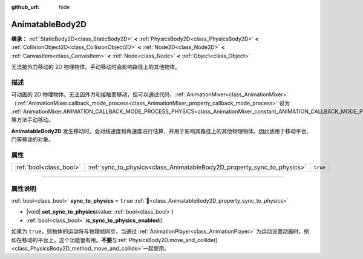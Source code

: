 :github_url: hide

.. DO NOT EDIT THIS FILE!!!
.. Generated automatically from Godot engine sources.
.. Generator: https://github.com/godotengine/godot/tree/4.4/doc/tools/make_rst.py.
.. XML source: https://github.com/godotengine/godot/tree/4.4/doc/classes/AnimatableBody2D.xml.

.. _class_AnimatableBody2D:

AnimatableBody2D
================

**继承：** :ref:`StaticBody2D<class_StaticBody2D>` **<** :ref:`PhysicsBody2D<class_PhysicsBody2D>` **<** :ref:`CollisionObject2D<class_CollisionObject2D>` **<** :ref:`Node2D<class_Node2D>` **<** :ref:`CanvasItem<class_CanvasItem>` **<** :ref:`Node<class_Node>` **<** :ref:`Object<class_Object>`

无法被外力移动的 2D 物理物体。手动移动时会影响路径上的其他物体。

.. rst-class:: classref-introduction-group

描述
----

可动画的 2D 物理物体。无法因外力和接触而移动，但可以通过代码、\ :ref:`AnimationMixer<class_AnimationMixer>`\ （\ :ref:`AnimationMixer.callback_mode_process<class_AnimationMixer_property_callback_mode_process>` 设为 :ref:`AnimationMixer.ANIMATION_CALLBACK_MODE_PROCESS_PHYSICS<class_AnimationMixer_constant_ANIMATION_CALLBACK_MODE_PROCESS_PHYSICS>`\ ）、\ :ref:`RemoteTransform2D<class_RemoteTransform2D>` 等方法手动移动。

\ **AnimatableBody2D** 发生移动时，会对线速度和角速度进行估算，并用于影响其路径上的其他物理物体。因此适用于移动平台、门等移动的对象。

.. rst-class:: classref-reftable-group

属性
----

.. table::
   :widths: auto

   +-------------------------+-------------------------------------------------------------------------+----------+
   | :ref:`bool<class_bool>` | :ref:`sync_to_physics<class_AnimatableBody2D_property_sync_to_physics>` | ``true`` |
   +-------------------------+-------------------------------------------------------------------------+----------+

.. rst-class:: classref-section-separator

----

.. rst-class:: classref-descriptions-group

属性说明
--------

.. _class_AnimatableBody2D_property_sync_to_physics:

.. rst-class:: classref-property

:ref:`bool<class_bool>` **sync_to_physics** = ``true`` :ref:`🔗<class_AnimatableBody2D_property_sync_to_physics>`

.. rst-class:: classref-property-setget

- |void| **set_sync_to_physics**\ (\ value\: :ref:`bool<class_bool>`\ )
- :ref:`bool<class_bool>` **is_sync_to_physics_enabled**\ (\ )

如果为 ``true``\ ，则物体的运动将与物理帧同步。当通过 :ref:`AnimationPlayer<class_AnimationPlayer>` 为运动设置动画时，例如在移动的平台上，这个功能很有用。\ **不要**\ 与\ :ref:`PhysicsBody2D.move_and_collide()<class_PhysicsBody2D_method_move_and_collide>`\ 一起使用。

.. |virtual| replace:: :abbr:`virtual (本方法通常需要用户覆盖才能生效。)`
.. |const| replace:: :abbr:`const (本方法无副作用，不会修改该实例的任何成员变量。)`
.. |vararg| replace:: :abbr:`vararg (本方法除了能接受在此处描述的参数外，还能够继续接受任意数量的参数。)`
.. |constructor| replace:: :abbr:`constructor (本方法用于构造某个类型。)`
.. |static| replace:: :abbr:`static (调用本方法无需实例，可直接使用类名进行调用。)`
.. |operator| replace:: :abbr:`operator (本方法描述的是使用本类型作为左操作数的有效运算符。)`
.. |bitfield| replace:: :abbr:`BitField (这个值是由下列位标志构成位掩码的整数。)`
.. |void| replace:: :abbr:`void (无返回值。)`

